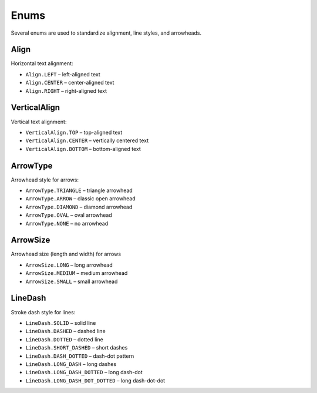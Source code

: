 .. _enums:

Enums
=====

Several enums are used to standardize alignment, line styles, and arrowheads.

.. _align:

Align
-----
Horizontal text alignment:

- ``Align.LEFT`` – left-aligned text
- ``Align.CENTER`` – center-aligned text
- ``Align.RIGHT`` – right-aligned text


.. _vertical-align:

VerticalAlign
-------------
Vertical text alignment:

- ``VerticalAlign.TOP`` – top-aligned text
- ``VerticalAlign.CENTER`` – vertically centered text
- ``VerticalAlign.BOTTOM`` – bottom-aligned text


.. _arrow-type:

ArrowType
---------
Arrowhead style for arrows:

- ``ArrowType.TRIANGLE`` – triangle arrowhead
- ``ArrowType.ARROW`` – classic open arrowhead
- ``ArrowType.DIAMOND`` – diamond arrowhead
- ``ArrowType.OVAL`` – oval arrowhead
- ``ArrowType.NONE`` – no arrowhead


.. _arrow-size:

ArrowSize
---------
Arrowhead size (length and width) for arrows

- ``ArrowSize.LONG`` – long arrowhead
- ``ArrowSize.MEDIUM`` – medium arrowhead
- ``ArrowSize.SMALL`` – small arrowhead


.. _line-dash:

LineDash
--------
Stroke dash style for lines:

- ``LineDash.SOLID`` – solid line
- ``LineDash.DASHED`` – dashed line
- ``LineDash.DOTTED`` – dotted line
- ``LineDash.SHORT_DASHED`` – short dashes
- ``LineDash.DASH_DOTTED`` – dash-dot pattern
- ``LineDash.LONG_DASH`` – long dashes
- ``LineDash.LONG_DASH_DOTTED`` – long dash-dot
- ``LineDash.LONG_DASH_DOT_DOTTED`` – long dash-dot-dot
